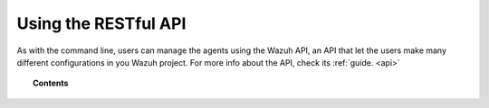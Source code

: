 .. Copyright (C) 2018 Wazuh, Inc.

.. _restful-api:

Using the RESTful API
=====================

As with the command line, users can manage the agents using the Wazuh API, an API that let the users make many different configurations in you Wazuh project.
For more info about the API, check its :ref:`guide. <api>`

.. topic:: Contents

    .. toctree::
        :maxdepth: 2

        register
        listing
        remove
